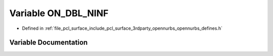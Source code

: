 .. _exhale_variable_opennurbs__defines_8h_1a7e509ffe90794ff26626fe03858633a1:

Variable ON_DBL_NINF
====================

- Defined in :ref:`file_pcl_surface_include_pcl_surface_3rdparty_opennurbs_opennurbs_defines.h`


Variable Documentation
----------------------


.. doxygenvariable:: ON_DBL_NINF
